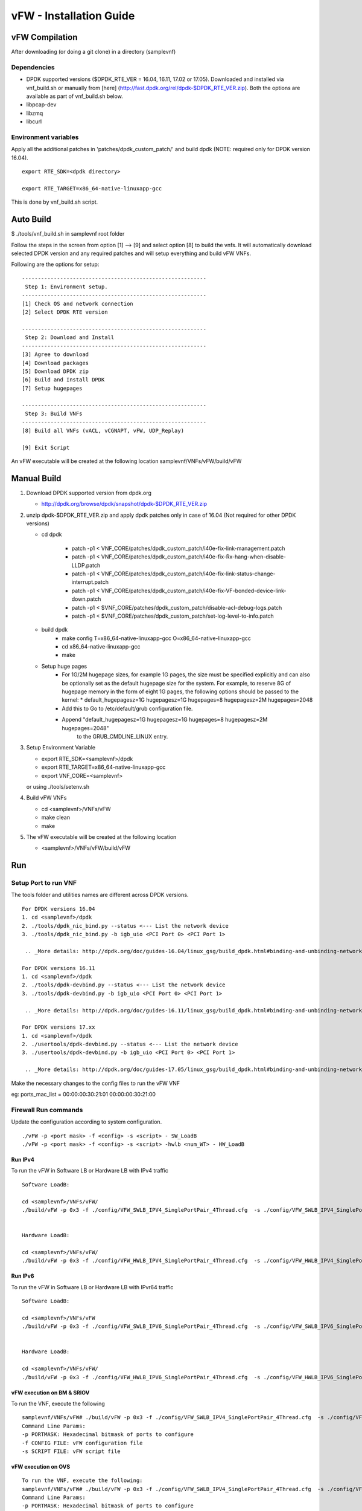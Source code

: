 .. This work is licensed under a Creative Commons Attribution 4.0 International
.. License.
.. http://creativecommons.org/licenses/by/4.0
.. (c) OPNFV, National Center of Scientific Research "Demokritos" and others.

============================
vFW - Installation Guide
============================


vFW Compilation
================
After downloading (or doing a git clone) in a directory (samplevnf)

-------------
Dependencies
-------------

- DPDK supported versions ($DPDK_RTE_VER = 16.04, 16.11, 17.02 or 17.05). Downloaded and installed via vnf_build.sh or manually from [here] (http://fast.dpdk.org/rel/dpdk-$DPDK_RTE_VER.zip). Both the options are available as part of vnf_build.sh below.
- libpcap-dev
- libzmq
- libcurl

---------------------
Environment variables
---------------------
Apply all the additional patches in 'patches/dpdk_custom_patch/' and build dpdk
(NOTE: required only for DPDK version 16.04).

::

  export RTE_SDK=<dpdk directory>

  export RTE_TARGET=x86_64-native-linuxapp-gcc

This is done by vnf_build.sh script.

Auto Build
===========
$ ./tools/vnf_build.sh in samplevnf root folder

Follow the steps in the screen from option [1] --> [9] and select option [8]
to build the vnfs.
It will automatically download selected DPDK version and any required patches
and will setup everything and build vFW VNFs.

Following are the options for setup:

::

        ----------------------------------------------------------
         Step 1: Environment setup.
        ----------------------------------------------------------
        [1] Check OS and network connection
        [2] Select DPDK RTE version

        ----------------------------------------------------------
         Step 2: Download and Install
        ----------------------------------------------------------
        [3] Agree to download
        [4] Download packages
        [5] Download DPDK zip
        [6] Build and Install DPDK
        [7] Setup hugepages

        ----------------------------------------------------------
         Step 3: Build VNFs
        ----------------------------------------------------------
        [8] Build all VNFs (vACL, vCGNAPT, vFW, UDP_Replay)

        [9] Exit Script

An vFW executable will be created at the following location
samplevnf/VNFs/vFW/build/vFW

Manual Build
=============
1. Download DPDK supported version from dpdk.org

   - http://dpdk.org/browse/dpdk/snapshot/dpdk-$DPDK_RTE_VER.zip
2. unzip  dpdk-$DPDK_RTE_VER.zip and apply dpdk patches only in case of 16.04
   (Not required for other DPDK versions)

   - cd dpdk

         - patch -p1 < VNF_CORE/patches/dpdk_custom_patch/i40e-fix-link-management.patch
         - patch -p1 < VNF_CORE/patches/dpdk_custom_patch/i40e-fix-Rx-hang-when-disable-LLDP.patch
         - patch -p1 < VNF_CORE/patches/dpdk_custom_patch/i40e-fix-link-status-change-interrupt.patch
         - patch -p1 < VNF_CORE/patches/dpdk_custom_patch/i40e-fix-VF-bonded-device-link-down.patch
         - patch -p1 < $VNF_CORE/patches/dpdk_custom_patch/disable-acl-debug-logs.patch
         - patch -p1 < $VNF_CORE/patches/dpdk_custom_patch/set-log-level-to-info.patch

   - build dpdk
        - make config T=x86_64-native-linuxapp-gcc O=x86_64-native-linuxapp-gcc
        - cd x86_64-native-linuxapp-gcc
        - make

   - Setup huge pages
        - For 1G/2M hugepage sizes, for example 1G pages, the size must be specified
          explicitly and can also be optionally set as the default hugepage
          size for the system. For example, to reserve 8G of hugepage memory in
          the form of eight 1G pages, the following options should be passed
          to the kernel:
          * default_hugepagesz=1G hugepagesz=1G hugepages=8  hugepagesz=2M hugepages=2048
        - Add this to Go to /etc/default/grub configuration file.
        - Append "default_hugepagesz=1G hugepagesz=1G hugepages=8 hugepagesz=2M hugepages=2048"
            to the GRUB_CMDLINE_LINUX entry.

3. Setup Environment Variable

   - export RTE_SDK=<samplevnf>/dpdk
   - export RTE_TARGET=x86_64-native-linuxapp-gcc
   - export VNF_CORE=<samplevnf>

   or using ./tools/setenv.sh

4. Build vFW VNFs

   - cd <samplevnf>/VNFs/vFW
   - make clean
   - make

5. The vFW executable will be created at the following location

   - <samplevnf>/VNFs/vFW/build/vFW

Run
====

----------------------
Setup Port to run VNF
----------------------
The tools folder and utilities names are different across DPDK versions.

::

 For DPDK versions 16.04
 1. cd <samplevnf>/dpdk
 2. ./tools/dpdk_nic_bind.py --status <--- List the network device
 3. ./tools/dpdk_nic_bind.py -b igb_uio <PCI Port 0> <PCI Port 1>

  .. _More details: http://dpdk.org/doc/guides-16.04/linux_gsg/build_dpdk.html#binding-and-unbinding-network-ports-to-from-the-kernel-modules

 For DPDK versions 16.11
 1. cd <samplevnf>/dpdk
 2. ./tools/dpdk-devbind.py --status <--- List the network device
 3. ./tools/dpdk-devbind.py -b igb_uio <PCI Port 0> <PCI Port 1>

  .. _More details: http://dpdk.org/doc/guides-16.11/linux_gsg/build_dpdk.html#binding-and-unbinding-network-ports-to-from-the-kernel-modules

 For DPDK versions 17.xx
 1. cd <samplevnf>/dpdk
 2. ./usertools/dpdk-devbind.py --status <--- List the network device
 3. ./usertools/dpdk-devbind.py -b igb_uio <PCI Port 0> <PCI Port 1>

  .. _More details: http://dpdk.org/doc/guides-17.05/linux_gsg/build_dpdk.html#binding-and-unbinding-network-ports-to-from-the-kernel-modules

Make the necessary changes to the config files to run the vFW VNF

eg: ports_mac_list = 00:00:00:30:21:01 00:00:00:30:21:00

----------------------
Firewall Run commands
----------------------
Update the configuration according to system configuration.

::

 ./vFW -p <port mask> -f <config> -s <script> - SW_LoadB
 ./vFW -p <port mask> -f <config> -s <script> -hwlb <num_WT> - HW_LoadB

Run IPv4
----------
To run the vFW in Software LB or Hardware LB with IPv4 traffic

::

  Software LoadB:

  cd <samplevnf>/VNFs/vFW/
  ./build/vFW -p 0x3 -f ./config/VFW_SWLB_IPV4_SinglePortPair_4Thread.cfg  -s ./config/VFW_SWLB_IPV4_SinglePortPair_script.tc


  Hardware LoadB:

  cd <samplevnf>/VNFs/vFW/
  ./build/vFW -p 0x3 -f ./config/VFW_HWLB_IPV4_SinglePortPair_4Thread.cfg  -s ./config/VFW_HWLB_IPV4_SinglePortPair_script.cfg --hwlb 4

Run IPv6
---------
To run the vFW in Software LB or Hardware LB with IPvr64 traffic

::

  Software LoadB:

  cd <samplevnf>/VNFs/vFW
  ./build/vFW -p 0x3 -f ./config/VFW_SWLB_IPV6_SinglePortPair_4Thread.cfg  -s ./config/VFW_SWLB_IPV6_SinglePortPair_script.tc


  Hardware LoadB:

  cd <samplevnf>/VNFs/vFW/
  ./build/vFW -p 0x3 -f ./config/VFW_HWLB_IPV6_SinglePortPair_4Thread.cfg  -s ./config/VFW_HWLB_IPV6_SinglePortPair_script.tc --hwlb 4

vFW execution on BM & SRIOV
---------------------------
To run the VNF, execute the following

::

  samplevnf/VNFs/vFW# ./build/vFW -p 0x3 -f ./config/VFW_SWLB_IPV4_SinglePortPair_4Thread.cfg  -s ./config/VFW_SWLB_IPV4_SinglePortPair_script.tc
  Command Line Params:
  -p PORTMASK: Hexadecimal bitmask of ports to configure
  -f CONFIG FILE: vFW configuration file
  -s SCRIPT FILE: vFW script file

vFW execution on OVS
--------------------

::

  To run the VNF, execute the following:
  samplevnf/VNFs/vFW# ./build/vFW -p 0x3 -f ./config/VFW_SWLB_IPV4_SinglePortPair_4Thread.cfg  -s ./config/VFW_SWLB_IPV4_SinglePortPair_script.tc --disable-hw-csum
  Command Line Params:
  -p PORTMASK: Hexadecimal bitmask of ports to configure
  -f CONFIG FILE: vFW configuration file
  -s SCRIPT FILE: vFW script file
  --disable-hw-csum :Disable TCP/UDP hw checksum
